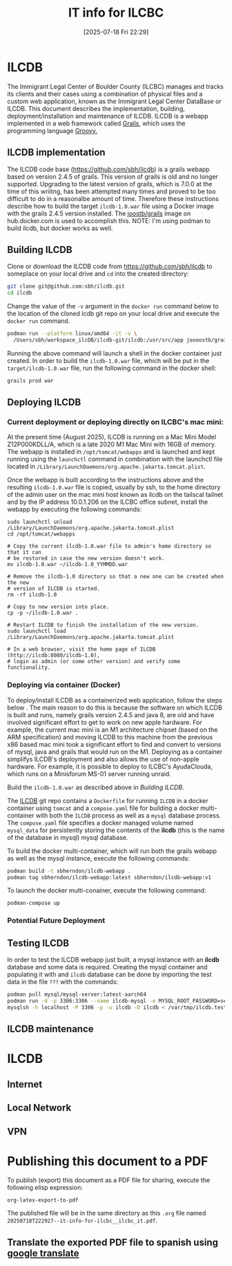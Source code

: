 #+title:      IT info for ILCBC
#+date:       [2025-07-18 Fri 22:29]
#+filetags:   :ilcbc:it:skit:
#+identifier: 20250718T222927

* ILCDB
The Immigrant Legal Center of Boulder County (ILCBC) manages and tracks its clients and their cases using a combination of physical files and a custom web application, known as the Immigrant Legal Center DataBase or ILCDB. This document describes the implementation, building, deployment/installation and maintenance of  ILCDB. ILCDB is a webapp implemented in a web framework called [[https://grails.org][Grails]], which uses the programming language [[https://groovy-lang.org/][Groovy.]]

** ILCDB implementation
The ILCDB code base ([[https://github.com/sbh/ilcdb][https://github.com/sbh/ilcdb]]) is a grails webapp based on version 2.4.5 of grails. This version of grails is old and no longer supported. Upgrading to the latest version of grails,  which is 7.0.0 at the time of this wriitng, has been attempted many times and proved to be too difficult to do in a reasonalbe amount of time. Therefore these instructions describe how to build the target ~ilcdb-1.0.war~ file using a Docker image with the grails 2.4.5 version installed. The [[https://hub.docker.com/r/joooostb/grails/tags?name=2.4.5][joostb/grails]] image on hub.docker.com is used to accomplish this. NOTE: I'm using podman to build ilcdb, but docker works as well.

** Building ILCDB
Clone or download the ILCDB code from [[https://github.com/sbh/ilcdb][https://github.com/sbh/ilcdb]] to someplace on your local drive and ~cd~ into the created directory:
#+BEGIN_SRC sh
  git clone git@github.com:sbh/ilcdb.git
  cd ilcdb
#+END_SRC

Change the value of the ~-v~ argument in the ~docker run~ command below to the location of the cloned lcdb git repo on your local drive and execute the ~docker run~ command.
#+BEGIN_SRC sh
  podman run --platform linux/amd64 -it -v \
  	/Users/sbh/workspace_ilcDB/ilcdb-git/ilcdb:/usr/src/app joooostb/grails:2.4.5
#+END_SRC
Running the above command will launch a shell in the docker container just created. In order to build the ~ilcdb-1.0.war~ file, which will be put in the =target/ilcdb-1.0.war= file, run the following command in the docker shell:
#+BEGIN_SRC sh
  grails prod war
#+END_SRC

** Deploying ILCDB
***  Current deployment or deploying directly on ILCBC's mac mini:
At the present time (August 2025), ILCDB is running on a Mac Mini Model Z12P000KDLL/A, which is a late 2020 M1 Mac Mini with 16GB of memory. The webapp is installed in ~/opt/tomcat/webapps~ and is launched and kept running using the ~launchctl~ command in combination with the launchctl file located in ~/Library/LaunchDaemons/org.apache.jakarta.tomcat.plist~.

Once the webapp is built according to the instructions above and the resulting ~ilcdb-1.0.war~ file is copied, usually by ssh, to the home directory of the admin user on the mac mini host known as ilcdb on the tailscal tailnet and by the IP address 10.0.1.206 on the ILCBC office subnet, install the webapp by executing the following commands:
#+BEGIN_SRC sh the current running ILCDB.
   sudo launchctl unload /Library/LaunchDaemons/org.apache.jakarta.tomcat.plist
   cd /opt/tomcat/webapps

   # Copy the current ilcdb-1.0.war file to admin's home directory so that it can
   # be restored in case the new version doesn't work.
   mv ilcdb-1.0.war ~/ilcdb-1.0_YYMMDD.war

   # Remove the ilcdb-1.0 directory so that a new one can be created when the new
   # version of ILCDB is started.
   rm -rf ilcdb-1.0

   # Copy to new version into place.
   cp -p ~/ilcdb-1.0.war .

   # Restart ILCDB to finish the installation of the new version.
   sudo launchctl load /Library/LaunchDaemons/org.apache.jakarta.tomcat.plist

   # In a web browser, visit the home page of ILCDB (http://ilcdb:8080/ilcdb-1.0),
   # login as admin (or some other version) and verify some functionality.
#+END_SRC

*** Deploying via container (Docker)
To deploy/install ILCDB as a containerized web application, follow the steps below . The main reason to do this is because the software on which ILCDB is built and runs, namely grails version 2.4.5 and java 8, are old and have involved significant effort to get to work on new apple hardware. For example, the current mac mini is an M1 architecture chipset (based on the ARM specification) and moving ILCDB to this machine from the previous x86 based mac mini took a significant effort to find and convert to versions of mysql, java and grails that would run on the M1. Deploying as a container simplifys ILCDB's deployment and also allows the use of non-apple hardware. For example, it is possible to deploy to ILCBC's AyudaClouda, which runs on a Minisforum MS-01 server running unraid.

Build the ~ilcdb-1.0.war~ as described above in [[ Building ILCDB]].

The  [[https://github.com/sbh/ilcdb][ILCDB]] git repo contains a ~Dockerfile~ for running ~ILCDB~ in a docker container using ~tomcat~ and a ~compose.yaml~ file for building a docker multi-container with both the ~ILCDB~ process as well as a ~mysql~ database process. The ~compose.yaml~ file specifies a docker managed volume named ~mysql_data~ for persistently storing the contents of the *ilcdb* (this is the name of the database in mysql) mysql database.

To build the docker multi-container, which will run both the grails webapp as well as the mysql instance, execute the following commands:
#+BEGIN_SRC sh
  podman build -t sbherndon/ilcdb-webapp .
  podman tag sbherndon/ilcdb-webapp:latest sbherndon/ilcdb-webapp:v1
#+END_SRC

To launch the docker multi-conainer, execute the following command:
#+BEGIN_SRC
 podman-compose up
#+END_SRC
 
*** Potential Future Deployment
** Testing ILCDB
In order to test the ILCDB webapp just built, a mysql instance with an *ilcdb* database and some data is required. Creating the mysql container and populating it with and =ilcdb= database can be done by importing the test data in the file =???= with the commands:
#+BEGIN_SRC sh
  podman pull mysql/mysql-server:latest-aarch64
  podman run -d -p 3306:3306 --name ilcdb-mysql -e MYSQL_ROOT_PASSWORD=secret-password mysql/mysql-server:latest-aarch64
  mysqlsh -h localhost -P 3306 -p -u ilcdb -D ilcdb < /var/tmp/ilcdb.test-data.sql # You'll have to install mysqlsh
#+END_SRC
** ILCDB maintenance
* ILCDB
** Internet
** Local Network
** VPN
* Publishing this document to a PDF
To publish (export) this document as a PDF file for sharing, execute the following elisp expression:
#+BEGIN_SRC elisp
  org-latex-export-to-pdf
#+END_SRC
The published file will be in the same directory as this ~.org~ file named ~20250718T222927--it-info-for-ilcbc__ilcbc_it.pdf~.
** Translate the exported PDF file to spanish using [[https://translate.google.com/?sl=en&tl=es&op=translate][google translate]]
